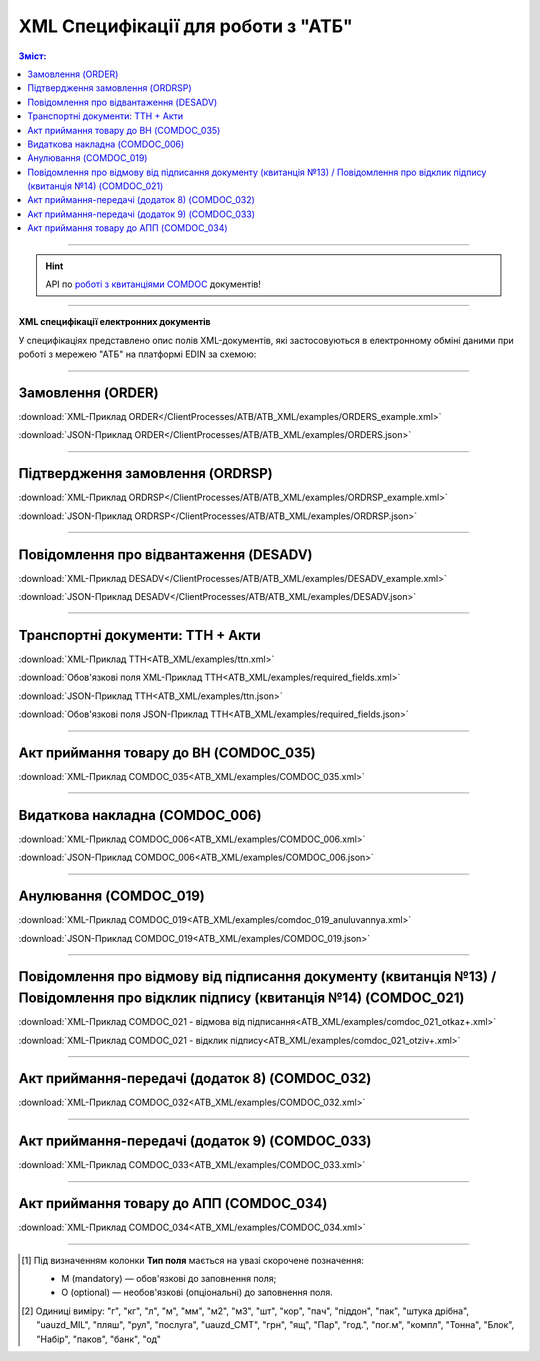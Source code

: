 XML Специфікації для роботи з "АТБ"
####################################

.. contents:: Зміст:

---------

.. hint::
  API по `роботі з квитанціями COMDOC <https://wiki.edin.ua/uk/latest/integration_2_0/APIv2/APIv2_list.html#id4>`__ документів!

---------

**XML специфікації електронних документів**

У специфікаціях представлено опис полів XML-документів, які застосовуються в електронному обміні даними при роботі з мережею "АТБ" на платформі EDIN за схемою:

.. image:: pictures/АТБ_API_v2_0.png
   :height: 700px
   :align: center

---------------------------------------------------------

.. початок блоку для International_transportation_specs1

Замовлення (ORDER)
==========================

.. csv-table:: Замовлення (ORDER) на поставку відправляє покупець постачальнику, вказуючи штрих-код продукту, його опис, замовлену кількість, ціну та іншу необхідну інформацію.
  :file: ATB_XML/files/ORDER.csv
  :widths:  20, 7, 29, 37
  :header-rows: 1

:download:`XML-Приклад ORDER</ClientProcesses/ATB/ATB_XML/examples/ORDERS_example.xml>`

:download:`JSON-Приклад ORDER</ClientProcesses/ATB/ATB_XML/examples/ORDERS.json>`

---------

Підтвердження замовлення (ORDRSP)
========================================

.. csv-table:: Підтвердження замовлення (ORDRSP) відправляється у відповідь на прийнятий документ Замовлення (ORDER). Основною особливістю Підтвердження замовлення є уточнення про постачання по кожній товарній позиції: чи буде товар доставлений; чи змінилася кількість/ціна чи буде відмова від поставки товарної позиції
  :file: ATB_XML/files/ORDRSP.csv
  :widths:  40, 7, 12, 41
  :header-rows: 1

:download:`XML-Приклад ORDRSP</ClientProcesses/ATB/ATB_XML/examples/ORDRSP_example.xml>`

:download:`JSON-Приклад ORDRSP</ClientProcesses/ATB/ATB_XML/examples/ORDRSP.json>`

---------

Повідомлення про відвантаження (DESADV)
===============================================

.. csv-table:: **Повідомлення про відвантаження (DESADV)** відправляє постачальник у відповідь на **Замовлення (ORDER)**. При цьому постачальник може змінити кількість замовлених товарних позицій, що поставляються, дату і час поставки, додаткові відомості. Даний документ є аналогом товарно-транспортної накладної (ТТН)
  :file: ATB_XML/files/DESADV.csv
  :widths:  20, 7, 29, 37
  :header-rows: 1

:download:`XML-Приклад DESADV</ClientProcesses/ATB/ATB_XML/examples/DESADV_example.xml>`

:download:`JSON-Приклад DESADV</ClientProcesses/ATB/ATB_XML/examples/DESADV.json>`

.. кінець блоку для International_transportation_specs1

---------

Транспортні документи: ТТН + Акти
================================================================================

.. raw:: html

    <embed>
    <iframe src="https://docs.google.com/spreadsheets/d/e/2PACX-1vSrSft75XLCHJK-EsFJsq_rSCmhiwaX1pkEvqxXROD6rVTh2fbdd2pmr1TmYeNjRA/pubhtml?gid=330971859&single=true" width="1145" height="13430" frameborder="0" marginheight="0" marginwidth="0">Loading...</iframe>
    </embed>


:download:`XML-Приклад ТТН<ATB_XML/examples/ttn.xml>`

:download:`Обов'язкові поля XML-Приклад ТТН<ATB_XML/examples/required_fields.xml>`

:download:`JSON-Приклад ТТН<ATB_XML/examples/ttn.json>`

:download:`Обов'язкові поля JSON-Приклад ТТН<ATB_XML/examples/required_fields.json>`

-------------------------

Акт приймання товару до ВН (COMDOC_035)
================================================================================

.. csv-table:: Акт приймання товару до Видаткової Накладної (COMDOC_035)
  :file: ATB_XML/files/COMDOC_035.csv
  :widths:  20, 11, 29, 37
  :header-rows: 1

:download:`XML-Приклад COMDOC_035<ATB_XML/examples/COMDOC_035.xml>`

---------

Видаткова накладна (COMDOC_006)
================================================================================

.. csv-table:: Видаткова накладна (COMDOC_006)
  :file: ATB_XML/files/COMDOC_006.csv
  :widths:  20, 11, 29, 37
  :header-rows: 1

:download:`XML-Приклад COMDOC_006<ATB_XML/examples/COMDOC_006.xml>`

:download:`JSON-Приклад COMDOC_006<ATB_XML/examples/COMDOC_006.json>`

---------

Анулювання (COMDOC_019)
================================================================================

.. csv-table:: Анулювання (COMDOC_019)
  :file: ATB_XML/files/COMDOC_019.csv
  :widths:  20, 11, 29, 37
  :header-rows: 1

:download:`XML-Приклад COMDOC_019<ATB_XML/examples/comdoc_019_anuluvannya.xml>`

:download:`JSON-Приклад COMDOC_019<ATB_XML/examples/COMDOC_019.json>`

---------

Повідомлення про відмову від підписання документу (квитанція №13) / Повідомлення про відклик підпису (квитанція №14) (COMDOC_021)
================================================================================================================================================================

.. csv-table:: Повідомлення про відмову від підписання документу (квитанція №13) / Повідомлення про відклик підпису (квитанція №14) (COMDOC_021)
  :file: ATB_XML/files/COMDOC_021.csv
  :widths:  20, 11, 29, 37
  :header-rows: 1

:download:`XML-Приклад COMDOC_021 - відмова від підписання<ATB_XML/examples/comdoc_021_otkaz+.xml>`

:download:`XML-Приклад COMDOC_021 - відклик підпису<ATB_XML/examples/comdoc_021_otziv+.xml>`

---------

Акт приймання-передачі (додаток 8) (COMDOC_032)
================================================================================

.. csv-table:: Акт приймання-передачі (додаток 8) (COMDOC_032)
  :file: ATB_XML/files/COMDOC_032.csv
  :widths:  20, 11, 29, 37
  :header-rows: 1

:download:`XML-Приклад COMDOC_032<ATB_XML/examples/COMDOC_032.xml>`

---------

Акт приймання-передачі (додаток 9) (COMDOC_033)
================================================================================

.. csv-table:: Акт приймання-передачі (додаток 9) (COMDOC_033)
  :file: ATB_XML/files/COMDOC_033.csv
  :widths:  20, 11, 29, 37
  :header-rows: 1

:download:`XML-Приклад COMDOC_033<ATB_XML/examples/COMDOC_033.xml>`

---------

Акт приймання товару до АПП (COMDOC_034)
================================================================================

.. csv-table:: Акт приймання товару до АПП (COMDOC_034)
  :file: ATB_XML/files/COMDOC_034.csv
  :widths:  20, 11, 29, 37
  :header-rows: 1

:download:`XML-Приклад COMDOC_034<ATB_XML/examples/COMDOC_034.xml>`

-------------------------

.. [#] Під визначенням колонки **Тип поля** мається на увазі скорочене позначення:

   * M (mandatory) — обов'язкові до заповнення поля;
   * O (optional) — необов'язкові (опціональні) до заповнення поля.

.. [#] Одиниці виміру: "г", "кг", "л", "м", "мм", "м2", "м3", "шт", "кор", "пач", "піддон", "пак", "штука дрібна", "uauzd_MIL", "пляш", "рул", "послуга", "uauzd_CMT", "грн", "ящ", "Пар", "год.", "пог.м", "компл", "Тонна", "Блок", "Набір", "паков", "банк", "од"

